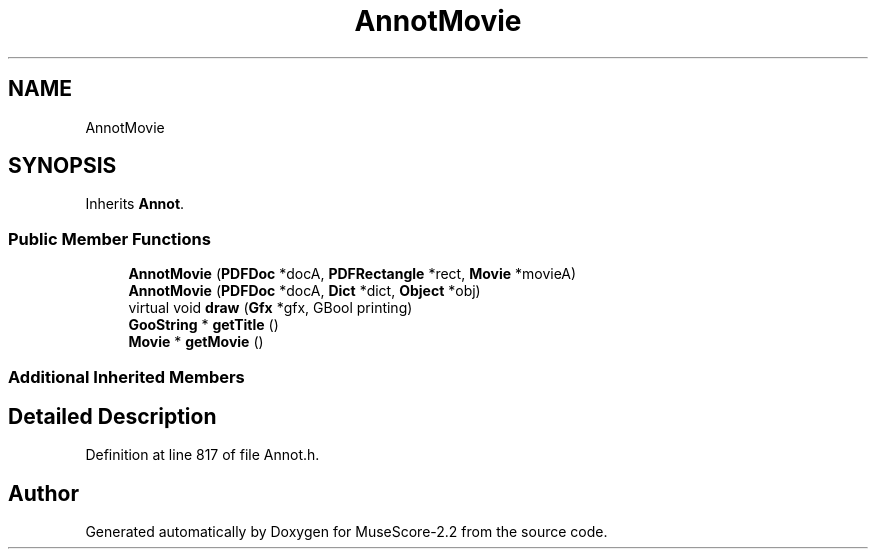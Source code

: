 .TH "AnnotMovie" 3 "Mon Jun 5 2017" "MuseScore-2.2" \" -*- nroff -*-
.ad l
.nh
.SH NAME
AnnotMovie
.SH SYNOPSIS
.br
.PP
.PP
Inherits \fBAnnot\fP\&.
.SS "Public Member Functions"

.in +1c
.ti -1c
.RI "\fBAnnotMovie\fP (\fBPDFDoc\fP *docA, \fBPDFRectangle\fP *rect, \fBMovie\fP *movieA)"
.br
.ti -1c
.RI "\fBAnnotMovie\fP (\fBPDFDoc\fP *docA, \fBDict\fP *dict, \fBObject\fP *obj)"
.br
.ti -1c
.RI "virtual void \fBdraw\fP (\fBGfx\fP *gfx, GBool printing)"
.br
.ti -1c
.RI "\fBGooString\fP * \fBgetTitle\fP ()"
.br
.ti -1c
.RI "\fBMovie\fP * \fBgetMovie\fP ()"
.br
.in -1c
.SS "Additional Inherited Members"
.SH "Detailed Description"
.PP 
Definition at line 817 of file Annot\&.h\&.

.SH "Author"
.PP 
Generated automatically by Doxygen for MuseScore-2\&.2 from the source code\&.
